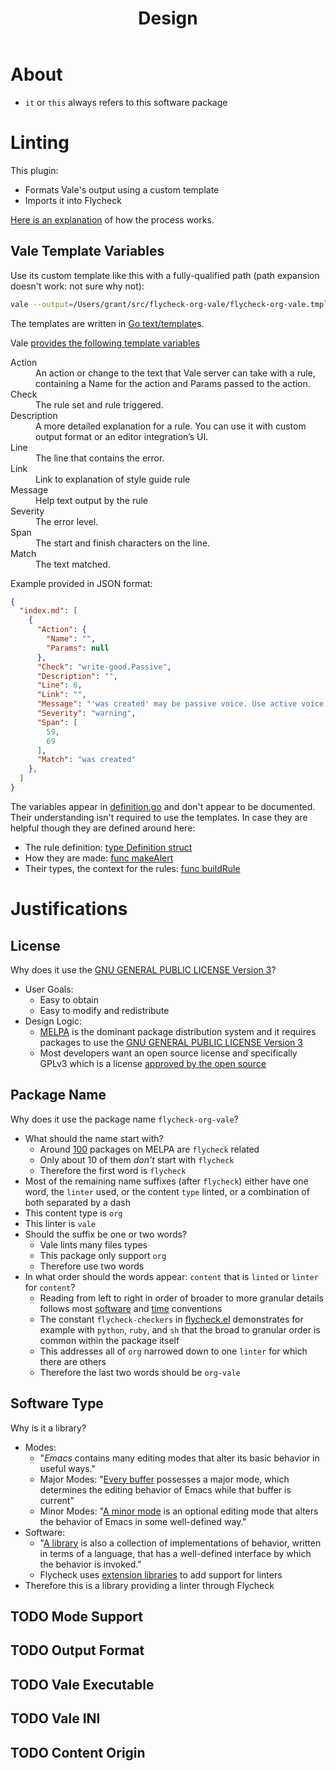 #+title: Design

* About

- =it= or =this= always refers to this software package

* Linting

This plugin:

- Formats Vale's output using a custom template
- Imports it into Flycheck

[[https://vale.sh/manual/output][Here is an explanation]] of how the process works.

** Vale Template Variables

Use its custom template like this with a fully-qualified path (path expansion doesn't work: not sure why not):

#+begin_src sh
vale --output=/Users/grant/src/flycheck-org-vale/flycheck-org-vale.tmpl DESIGN.org  | tail
#+end_src

The templates are written in [[https://pkg.go.dev/text/template][Go text/template]]s.

Vale [[https://vale.sh/docs/integrations/guide/#json-output-of-checks][provides the following template variables]]

- Action :: An action or change to the text that Vale server can take with a rule, containing a Name for the action and Params passed to the action.
- Check :: The rule set and rule triggered.
- Description :: A more detailed explanation for a rule. You can use it with custom output format or an editor integration’s UI.
- Line :: The line that contains the error.
- Link :: Link to explanation of style guide rule
- Message :: Help text output by the rule
- Severity :: The error level.
- Span :: The start and finish characters on the line.
- Match :: The text matched.

Example provided in JSON format:

#+begin_src json
{
  "index.md": [
    {
      "Action": {
        "Name": "",
        "Params": null
      },
      "Check": "write-good.Passive",
      "Description": "",
      "Line": 6,
      "Link": "",
      "Message": "'was created' may be passive voice. Use active voice if you can.",
      "Severity": "warning",
      "Span": [
        59,
        69
      ],
      "Match": "was created"
    },
  ]
}
#+end_src

The variables appear in [[https://github.com/errata-ai/vale/blob/v2/internal/check/definition.go][definition.go]] and don't appear to be documented. Their understanding isn't required to use the templates. In case they are helpful though they are defined around here:

- The rule definition:  [[https://github.com/errata-ai/vale/blob/v2/internal/check/definition.go#L24][type Definition struct]]
- How they are made: [[https://github.com/errata-ai/vale/blob/v2/internal/check/definition.go#L132][func makeAlert]]
- Their types, the context for the rules: [[https://github.com/errata-ai/vale/blob/v2/internal/check/definition.go#L85][func buildRule]]

* Justifications

** License

Why does it use the [[file:LICENSE][GNU GENERAL PUBLIC LICENSE Version 3]]?

- User Goals:
  - Easy to obtain
  - Easy to modify and redistribute
- Design Logic:
  - [[https://melpa.org/#/][MELPA]] is the dominant package distribution system and it requires packages to use the [[file:LICENSE][GNU GENERAL PUBLIC LICENSE Version 3]]
  - Most developers want an open source license and specifically GPLv3 which is a license [[https://opensource.org/licenses/GPL-3.0][approved by the open source]]

** Package Name

Why does it use the package name =flycheck-org-vale=?

- What should the name start with?
  - Around [[https://melpa.org/#/?q=flycheck][100]] packages on MELPA are =flycheck= related
  - Only about 10 of them /don't/ start with =flycheck=
  - Therefore the first word is =flycheck=
- Most of the remaining name suffixes (after =flycheck=) either have one word, the =linter= used, or the content =type= linted, or a combination of both separated by a dash
- This content type is =org=
- This linter is =vale=
- Should the suffix be one or two words?
  - Vale lints many files types
  - This package only support =org=
  - Therefore use two words
- In what order should the words appear: =content= that is =linted= or =linter= for =content=?
  - Reading from left to right in order of broader to more granular details follows most [[https://www.oracle.com/java/technologies/javase/codeconventions-namingconventions.html][software]] and [[https://www.iso.org/iso-8601-date-and-time-format.html][time]] conventions
  - The constant ~flycheck-checkers~ in [[https://github.com/flycheck/flycheck/blob/master/flycheck.el][flycheck.el]] demonstrates for example with =python=, =ruby=, and =sh= that the broad to granular order is common within the package itself
  - This addresses all of =org= narrowed down to one =linter= for which there are others
  - Therefore the last two words should be =org-vale=

** Software Type

Why is it a library?

- Modes:
  - "[[Emacs][Emacs]] contains many editing modes that alter its basic behavior in useful ways."
  - Major Modes: "[[https://www.gnu.org/software/emacs/manual/html_node/emacs/Major-Modes.html][Every buffer]] possesses a major mode, which determines the editing behavior of Emacs while that buffer is current"
  - Minor Modes: "[[https://www.gnu.org/software/emacs/manual/html_node/emacs/Minor-Modes.html][A minor mode]] is an optional editing mode that alters the behavior of Emacs in some well-defined way."
- Software:
  - "[[https://en.wikipedia.org/wiki/Library_(computing)][A library]] is also a collection of implementations of behavior, written in terms of a language, that has a well-defined interface by which the behavior is invoked."
  - Flycheck uses [[https://www.flycheck.org/en/latest/developer/developing.html][extension libraries]] to add support for linters
- Therefore this is a library providing a linter through Flycheck

** TODO Mode Support
:LOGBOOK:
- State "TODO"       from              [2022-09-11 Sun 16:04]
:END:

** TODO Output Format
:LOGBOOK:
- State "TODO"       from              [2022-09-11 Sun 16:05]
:END:

** TODO Vale Executable
:LOGBOOK:
- State "TODO"       from              [2022-09-11 Sun 16:12]
:END:

** TODO Vale INI
:LOGBOOK:
- State "TODO"       from              [2022-09-11 Sun 16:06]
:END:

** TODO Content Origin
:LOGBOOK:
- State "TODO"       from              [2022-09-11 Sun 16:07]
:END:
